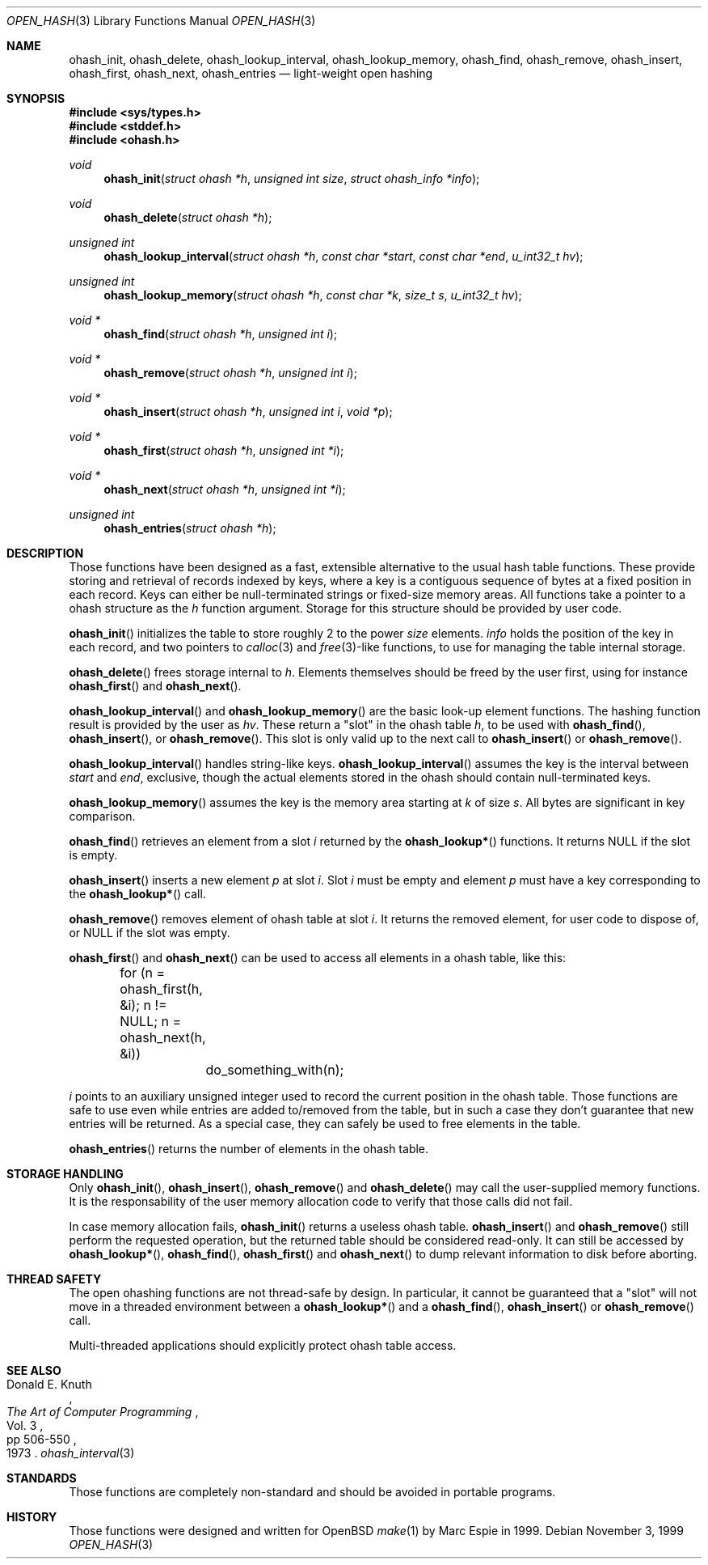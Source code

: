 .\"	$OpenBSD: ohash_init.3,v 1.2 2001/03/09 14:54:45 art Exp $
.\"
.\" Copyright (c) 1999 Marc Espie.
.\"
.\" Code written for the OpenBSD project.
.\"
.\" Redistribution and use in source and binary forms, with or without
.\" modification, are permitted provided that the following conditions
.\" are met:
.\" 1. Redistributions of source code must retain the above copyright
.\"    notice, this list of conditions and the following disclaimer.
.\" 2. Redistributions in binary form must reproduce the above copyright
.\"    notice, this list of conditions and the following disclaimer in the
.\"    documentation and/or other materials provided with the distribution.
.\"
.\" THIS SOFTWARE IS PROVIDED BY THE OPENBSD PROJECT AND CONTRIBUTORS
.\" ``AS IS'' AND ANY EXPRESS OR IMPLIED WARRANTIES, INCLUDING, BUT NOT
.\" LIMITED TO, THE IMPLIED WARRANTIES OF MERCHANTABILITY AND FITNESS FOR
.\" A PARTICULAR PURPOSE ARE DISCLAIMED.  IN NO EVENT SHALL THE OPENBSD
.\" PROJECT OR CONTRIBUTORS BE LIABLE FOR ANY DIRECT, INDIRECT, INCIDENTAL,
.\" SPECIAL, EXEMPLARY, OR CONSEQUENTIAL DAMAGES (INCLUDING, BUT NOT
.\" LIMITED TO, PROCUREMENT OF SUBSTITUTE GOODS OR SERVICES; LOSS OF USE,
.\" DATA, OR PROFITS; OR BUSINESS INTERRUPTION) HOWEVER CAUSED AND ON ANY
.\" THEORY OF LIABILITY, WHETHER IN CONTRACT, STRICT LIABILITY, OR TORT
.\" (INCLUDING NEGLIGENCE OR OTHERWISE) ARISING IN ANY WAY OUT OF THE USE
.\" OF THIS SOFTWARE, EVEN IF ADVISED OF THE POSSIBILITY OF SUCH DAMAGE.
.\"
.Dd November 3, 1999
.Dt OPEN_HASH 3
.Os
.Sh NAME
.Nm ohash_init ,
.Nm ohash_delete ,
.Nm ohash_lookup_interval ,
.Nm ohash_lookup_memory ,
.Nm ohash_find ,
.Nm ohash_remove ,
.Nm ohash_insert ,
.Nm ohash_first ,
.Nm ohash_next ,
.Nm ohash_entries
.Nd light-weight open hashing
.Sh SYNOPSIS
.Fd #include <sys/types.h>
.Fd #include <stddef.h>
.Fd #include <ohash.h>
.Ft void
.Fn ohash_init "struct ohash *h" "unsigned int size" "struct ohash_info *info"
.Ft void
.Fn ohash_delete "struct ohash *h"
.Ft "unsigned int"
.Fn ohash_lookup_interval "struct ohash *h" "const char *start" "const char *end" "u_int32_t hv"
.Ft "unsigned int"
.Fn ohash_lookup_memory "struct ohash *h" "const char *k" "size_t s" "u_int32_t hv"
.Ft void *
.Fn ohash_find "struct ohash *h" "unsigned int i"
.Ft void *
.Fn ohash_remove "struct ohash *h" "unsigned int i"
.Ft void *
.Fn ohash_insert "struct ohash *h" "unsigned int i" "void *p"
.Ft void *
.Fn ohash_first "struct ohash *h" "unsigned int *i"
.Ft void *
.Fn ohash_next "struct ohash *h" "unsigned int *i"
.Ft "unsigned int"
.Fn ohash_entries "struct ohash *h"
.Sh DESCRIPTION
Those functions have been designed as a fast, extensible alternative to
the usual hash table functions.
These provide storing and retrieval of records indexed by keys,
where a key is a contiguous sequence of bytes at a fixed position in
each record.
Keys can either be null-terminated strings or fixed-size memory areas.
All functions take a pointer to a ohash structure as the
.Fa h
function argument.
Storage for this structure should be provided by user code.
.Pp
.Fn ohash_init
initializes the table to store roughly 2 to the power
.Fa size
elements.
.Fa info
holds the position of the key in each record, and two pointers to
.Xr calloc 3
and
.Xr free 3 Ns No -like
functions, to use for managing the table internal storage.
.Pp
.Fn ohash_delete
frees storage internal to
.Fa h .
Elements themselves should be freed by the user first, using for instance
.Fn ohash_first
and
.Fn ohash_next .
.Pp
.Fn ohash_lookup_interval
and
.Fn ohash_lookup_memory
are the basic look-up element functions.
The hashing function result is provided by the user as
.Fa hv .
These return a
.Qq slot
in the ohash table
.Fa h ,
to be used with
.Fn ohash_find ,
.Fn ohash_insert ,
or
.Fn ohash_remove .
This slot is only valid up to the next call to
.Fn ohash_insert
or
.Fn ohash_remove .
.Pp
.Fn ohash_lookup_interval
handles string-like keys.
.Fn ohash_lookup_interval
assumes the key is the interval between
.Fa start
and
.Fa end ,
exclusive,
though the actual elements stored in the ohash should contain
null-terminated keys.
.Pp
.Fn ohash_lookup_memory
assumes the key is the memory area starting at
.Fa k
of size
.Fa s .
All bytes are significant in key comparison.
.Pp
.Fn ohash_find
retrieves an element from a slot
.Fa i
returned by the
.Fn ohash_lookup*
functions.
It returns
.Dv NULL
if the slot is empty.
.Pp
.Fn ohash_insert
inserts a new element
.Fa p
at slot
.Fa i .
Slot
.Fa i
must be empty and element
.Fa p
must have a key corresponding to the
.Fn ohash_lookup*
call.
.Pp
.Fn ohash_remove
removes element of ohash table at slot
.Fa i .
It returns the removed element, for user code to dispose of, or
.Dv NULL
if the slot was empty.
.Pp
.Fn ohash_first
and
.Fn ohash_next
can be used to access all elements in a ohash table, like this:
.Pp
.Bd -literal
	for (n = ohash_first(h, &i); n != NULL; n = ohash_next(h, &i))
		do_something_with(n);
.Ed
.Pp
.Fa i
points to an auxiliary unsigned integer used to record the current position
in the ohash table.
Those functions are safe to use even while entries are added to/removed
from the table, but in such a case they don't guarantee that new entries
will be returned.
As a special case, they can safely be used to free elements in the table.
.Pp
.Fn ohash_entries
returns the number of elements in the ohash table.
.Sh STORAGE HANDLING
Only
.Fn ohash_init ,
.Fn ohash_insert ,
.Fn ohash_remove
and
.Fn ohash_delete
may call the user-supplied memory functions.
It is the responsability of the user memory allocation code to verify
that those calls did not fail.
.Pp
In case memory allocation fails,
.Fn ohash_init
returns a useless ohash table.
.Fn ohash_insert
and
.Fn ohash_remove
still perform the requested operation, but the returned table should be
considered read-only.
It can still be accessed by
.Fn ohash_lookup* ,
.Fn ohash_find ,
.Fn ohash_first
and
.Fn ohash_next
to dump relevant information to disk before aborting.
.Sh THREAD SAFETY
The open ohashing functions are not thread-safe by design.
In particular, it cannot be guaranteed that a
.Qq slot
will not move in a threaded environment between a
.Fn ohash_lookup*
and a
.Fn ohash_find ,
.Fn ohash_insert
or
.Fn ohash_remove
call.
.Pp
Multi-threaded applications should explicitly protect ohash table access.
.Sh SEE ALSO
.Rs
.%A Donald E. Knuth
.%B The Art of Computer Programming
.%V Vol. 3
.%P pp 506-550
.%D 1973
.Re
.Xr ohash_interval 3
.Sh STANDARDS
Those functions are completely non-standard and should be avoided in
portable programs.
.Sh HISTORY
Those functions were designed and written for
.Ox
.Xr make 1
by Marc Espie in 1999.
